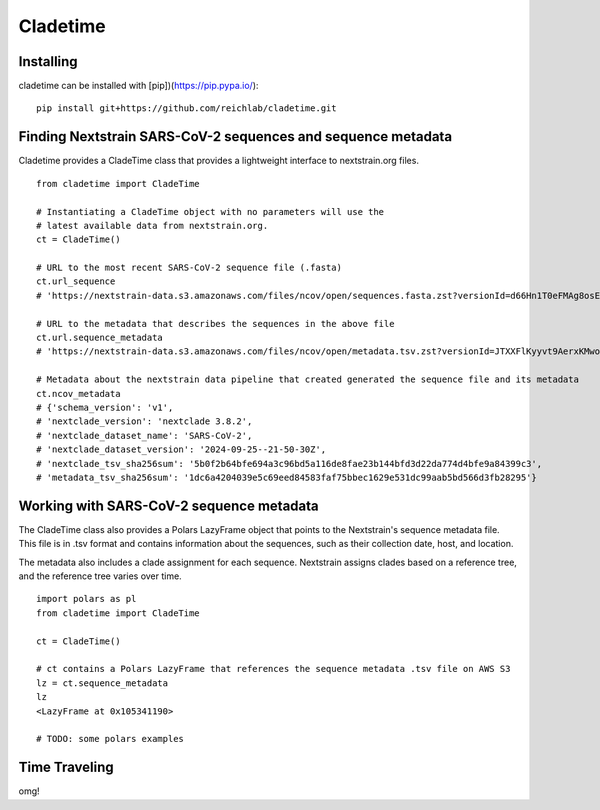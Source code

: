 Cladetime
===============


Installing
------------

cladetime can be installed with [pip])(https://pip.pypa.io/): ::

    pip install git+https://github.com/reichlab/cladetime.git


Finding Nextstrain SARS-CoV-2 sequences and sequence metadata
--------------------------------------------------------------

Cladetime provides a CladeTime class that provides a lightweight interface to nextstrain.org files. ::

    from cladetime import CladeTime

    # Instantiating a CladeTime object with no parameters will use the
    # latest available data from nextstrain.org.
    ct = CladeTime()

    # URL to the most recent SARS-CoV-2 sequence file (.fasta)
    ct.url_sequence
    # 'https://nextstrain-data.s3.amazonaws.com/files/ncov/open/sequences.fasta.zst?versionId=d66Hn1T0eFMAg8osEh8Yrod.QEUBRxvu'

    # URL to the metadata that describes the sequences in the above file
    ct.url.sequence_metadata
    # 'https://nextstrain-data.s3.amazonaws.com/files/ncov/open/metadata.tsv.zst?versionId=JTXXFlKyyvt9AerxKMwoZflhFYQFrDek'

    # Metadata about the nextstrain data pipeline that created generated the sequence file and its metadata
    ct.ncov_metadata
    # {'schema_version': 'v1',
    # 'nextclade_version': 'nextclade 3.8.2',
    # 'nextclade_dataset_name': 'SARS-CoV-2',
    # 'nextclade_dataset_version': '2024-09-25--21-50-30Z',
    # 'nextclade_tsv_sha256sum': '5b0f2b64bfe694a3c96bd5a116de8fae23b144bfd3d22da774d4bfe9a84399c3',
    # 'metadata_tsv_sha256sum': '1dc6a4204039e5c69eed84583faf75bbec1629e531dc99aab5bd566d3fb28295'}


Working with SARS-CoV-2 sequence metadata
------------------------------------------

The CladeTime class also provides a Polars LazyFrame object that points to the Nextstrain's sequence metadata file. This file is in .tsv format and contains information about the sequences, such as their collection date, host, and location.

The metadata also includes a clade assignment for each sequence. Nextstrain assigns clades based on a reference tree, and the reference tree varies over time. ::


    import polars as pl
    from cladetime import CladeTime

    ct = CladeTime()

    # ct contains a Polars LazyFrame that references the sequence metadata .tsv file on AWS S3
    lz = ct.sequence_metadata
    lz
    <LazyFrame at 0x105341190>

    # TODO: some polars examples


Time Traveling
--------------

omg!